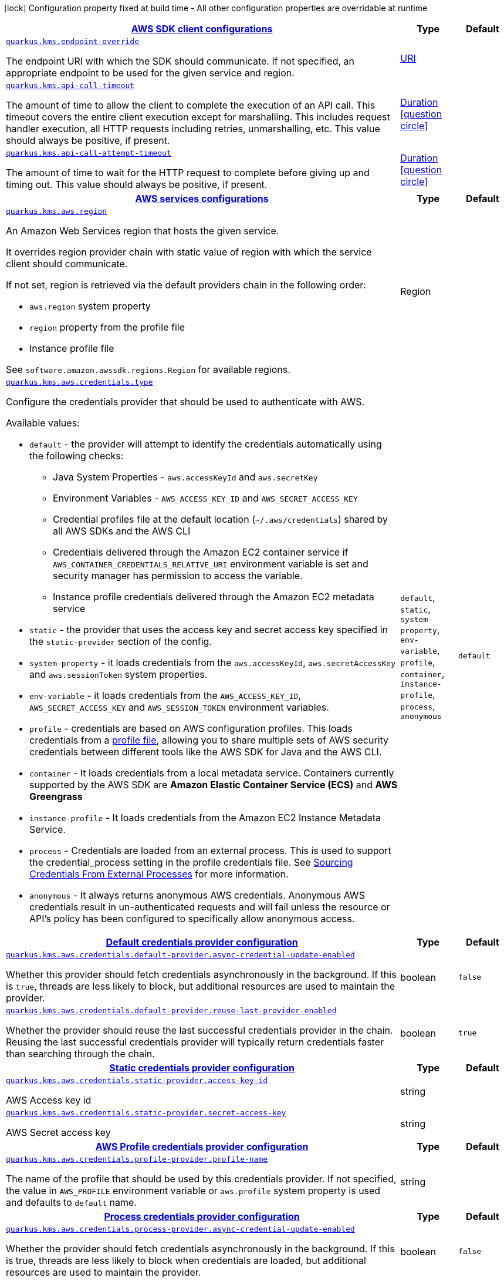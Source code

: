 [.configuration-legend]
icon:lock[title=Fixed at build time] Configuration property fixed at build time - All other configuration properties are overridable at runtime
[.configuration-reference, cols="80,.^10,.^10"]
|===

h|[[quarkus-kms-kms-config_quarkus.kms.sdk]]link:#quarkus-kms-kms-config_quarkus.kms.sdk[AWS SDK client configurations]

h|Type
h|Default

a| [[quarkus-kms-kms-config_quarkus.kms.endpoint-override]]`link:#quarkus-kms-kms-config_quarkus.kms.endpoint-override[quarkus.kms.endpoint-override]`

[.description]
--
The endpoint URI with which the SDK should communicate. 
 If not specified, an appropriate endpoint to be used for the given service and region.
--|link:https://docs.oracle.com/javase/8/docs/api/java/net/URI.html[URI]
 
|


a| [[quarkus-kms-kms-config_quarkus.kms.api-call-timeout]]`link:#quarkus-kms-kms-config_quarkus.kms.api-call-timeout[quarkus.kms.api-call-timeout]`

[.description]
--
The amount of time to allow the client to complete the execution of an API call. 
 This timeout covers the entire client execution except for marshalling. This includes request handler execution, all HTTP requests including retries, unmarshalling, etc. 
 This value should always be positive, if present.
--|link:https://docs.oracle.com/javase/8/docs/api/java/time/Duration.html[Duration]
  link:#duration-note-anchor[icon:question-circle[], title=More information about the Duration format]
|


a| [[quarkus-kms-kms-config_quarkus.kms.api-call-attempt-timeout]]`link:#quarkus-kms-kms-config_quarkus.kms.api-call-attempt-timeout[quarkus.kms.api-call-attempt-timeout]`

[.description]
--
The amount of time to wait for the HTTP request to complete before giving up and timing out. 
 This value should always be positive, if present.
--|link:https://docs.oracle.com/javase/8/docs/api/java/time/Duration.html[Duration]
  link:#duration-note-anchor[icon:question-circle[], title=More information about the Duration format]
|


h|[[quarkus-kms-kms-config_quarkus.kms.aws]]link:#quarkus-kms-kms-config_quarkus.kms.aws[AWS services configurations]

h|Type
h|Default

a| [[quarkus-kms-kms-config_quarkus.kms.aws.region]]`link:#quarkus-kms-kms-config_quarkus.kms.aws.region[quarkus.kms.aws.region]`

[.description]
--
An Amazon Web Services region that hosts the given service.

It overrides region provider chain with static value of
region with which the service client should communicate.

If not set, region is retrieved via the default providers chain in the following order:

* `aws.region` system property
* `region` property from the profile file
* Instance profile file

See `software.amazon.awssdk.regions.Region` for available regions.
--|Region 
|


a| [[quarkus-kms-kms-config_quarkus.kms.aws.credentials.type]]`link:#quarkus-kms-kms-config_quarkus.kms.aws.credentials.type[quarkus.kms.aws.credentials.type]`

[.description]
--
Configure the credentials provider that should be used to authenticate with AWS.

Available values:

* `default` - the provider will attempt to identify the credentials automatically using the following checks:
** Java System Properties - `aws.accessKeyId` and `aws.secretKey`
** Environment Variables - `AWS_ACCESS_KEY_ID` and `AWS_SECRET_ACCESS_KEY`
** Credential profiles file at the default location (`~/.aws/credentials`) shared by all AWS SDKs and the AWS CLI
** Credentials delivered through the Amazon EC2 container service if `AWS_CONTAINER_CREDENTIALS_RELATIVE_URI` environment variable is set and security manager has permission to access the variable.
** Instance profile credentials delivered through the Amazon EC2 metadata service
* `static` - the provider that uses the access key and secret access key specified in the `static-provider` section of the config.
* `system-property` - it loads credentials from the `aws.accessKeyId`, `aws.secretAccessKey` and `aws.sessionToken` system properties.
* `env-variable` - it loads credentials from the `AWS_ACCESS_KEY_ID`, `AWS_SECRET_ACCESS_KEY` and `AWS_SESSION_TOKEN` environment variables.
* `profile` - credentials are based on AWS configuration profiles. This loads credentials from
              a http://docs.aws.amazon.com/cli/latest/userguide/cli-chap-getting-started.html[profile file],
              allowing you to share multiple sets of AWS security credentials between different tools like the AWS SDK for Java and the AWS CLI.
* `container` - It loads credentials from a local metadata service. Containers currently supported by the AWS SDK are
                **Amazon Elastic Container Service (ECS)** and **AWS Greengrass**
* `instance-profile` - It loads credentials from the Amazon EC2 Instance Metadata Service.
* `process` - Credentials are loaded from an external process. This is used to support the credential_process setting in the profile
              credentials file. See https://docs.aws.amazon.com/cli/latest/topic/config-vars.html#sourcing-credentials-from-external-processes[Sourcing Credentials From External Processes]
              for more information.
* `anonymous` - It always returns anonymous AWS credentials. Anonymous AWS credentials result in un-authenticated requests and will
                fail unless the resource or API's policy has been configured to specifically allow anonymous access.
--|`default`, `static`, `system-property`, `env-variable`, `profile`, `container`, `instance-profile`, `process`, `anonymous` 
|`default`


h|[[quarkus-kms-kms-config_quarkus.kms.aws.credentials.default-provider]]link:#quarkus-kms-kms-config_quarkus.kms.aws.credentials.default-provider[Default credentials provider configuration]

h|Type
h|Default

a| [[quarkus-kms-kms-config_quarkus.kms.aws.credentials.default-provider.async-credential-update-enabled]]`link:#quarkus-kms-kms-config_quarkus.kms.aws.credentials.default-provider.async-credential-update-enabled[quarkus.kms.aws.credentials.default-provider.async-credential-update-enabled]`

[.description]
--
Whether this provider should fetch credentials asynchronously in the background. 
 If this is `true`, threads are less likely to block, but additional resources are used to maintain the provider.
--|boolean 
|`false`


a| [[quarkus-kms-kms-config_quarkus.kms.aws.credentials.default-provider.reuse-last-provider-enabled]]`link:#quarkus-kms-kms-config_quarkus.kms.aws.credentials.default-provider.reuse-last-provider-enabled[quarkus.kms.aws.credentials.default-provider.reuse-last-provider-enabled]`

[.description]
--
Whether the provider should reuse the last successful credentials provider in the chain. 
 Reusing the last successful credentials provider will typically return credentials faster than searching through the chain.
--|boolean 
|`true`


h|[[quarkus-kms-kms-config_quarkus.kms.aws.credentials.static-provider]]link:#quarkus-kms-kms-config_quarkus.kms.aws.credentials.static-provider[Static credentials provider configuration]

h|Type
h|Default

a| [[quarkus-kms-kms-config_quarkus.kms.aws.credentials.static-provider.access-key-id]]`link:#quarkus-kms-kms-config_quarkus.kms.aws.credentials.static-provider.access-key-id[quarkus.kms.aws.credentials.static-provider.access-key-id]`

[.description]
--
AWS Access key id
--|string 
|


a| [[quarkus-kms-kms-config_quarkus.kms.aws.credentials.static-provider.secret-access-key]]`link:#quarkus-kms-kms-config_quarkus.kms.aws.credentials.static-provider.secret-access-key[quarkus.kms.aws.credentials.static-provider.secret-access-key]`

[.description]
--
AWS Secret access key
--|string 
|


h|[[quarkus-kms-kms-config_quarkus.kms.aws.credentials.profile-provider]]link:#quarkus-kms-kms-config_quarkus.kms.aws.credentials.profile-provider[AWS Profile credentials provider configuration]

h|Type
h|Default

a| [[quarkus-kms-kms-config_quarkus.kms.aws.credentials.profile-provider.profile-name]]`link:#quarkus-kms-kms-config_quarkus.kms.aws.credentials.profile-provider.profile-name[quarkus.kms.aws.credentials.profile-provider.profile-name]`

[.description]
--
The name of the profile that should be used by this credentials provider. 
 If not specified, the value in `AWS_PROFILE` environment variable or `aws.profile` system property is used and defaults to `default` name.
--|string 
|


h|[[quarkus-kms-kms-config_quarkus.kms.aws.credentials.process-provider]]link:#quarkus-kms-kms-config_quarkus.kms.aws.credentials.process-provider[Process credentials provider configuration]

h|Type
h|Default

a| [[quarkus-kms-kms-config_quarkus.kms.aws.credentials.process-provider.async-credential-update-enabled]]`link:#quarkus-kms-kms-config_quarkus.kms.aws.credentials.process-provider.async-credential-update-enabled[quarkus.kms.aws.credentials.process-provider.async-credential-update-enabled]`

[.description]
--
Whether the provider should fetch credentials asynchronously in the background. 
 If this is true, threads are less likely to block when credentials are loaded, but additional resources are used to maintain the provider.
--|boolean 
|`false`


a| [[quarkus-kms-kms-config_quarkus.kms.aws.credentials.process-provider.credential-refresh-threshold]]`link:#quarkus-kms-kms-config_quarkus.kms.aws.credentials.process-provider.credential-refresh-threshold[quarkus.kms.aws.credentials.process-provider.credential-refresh-threshold]`

[.description]
--
The amount of time between when the credentials expire and when the credentials should start to be refreshed. 
 This allows the credentials to be refreshed *before* they are reported to expire.
--|link:https://docs.oracle.com/javase/8/docs/api/java/time/Duration.html[Duration]
  link:#duration-note-anchor[icon:question-circle[], title=More information about the Duration format]
|`15S`


a| [[quarkus-kms-kms-config_quarkus.kms.aws.credentials.process-provider.process-output-limit]]`link:#quarkus-kms-kms-config_quarkus.kms.aws.credentials.process-provider.process-output-limit[quarkus.kms.aws.credentials.process-provider.process-output-limit]`

[.description]
--
The maximum size of the output that can be returned by the external process before an exception is raised.
--|MemorySize  link:#memory-size-note-anchor[icon:question-circle[], title=More information about the MemorySize format]
|`1024`


a| [[quarkus-kms-kms-config_quarkus.kms.aws.credentials.process-provider.command]]`link:#quarkus-kms-kms-config_quarkus.kms.aws.credentials.process-provider.command[quarkus.kms.aws.credentials.process-provider.command]`

[.description]
--
The command that should be executed to retrieve credentials.
--|string 
|


h|[[quarkus-kms-kms-config_quarkus.kms.sync-client]]link:#quarkus-kms-kms-config_quarkus.kms.sync-client[Sync HTTP transport configurations]

h|Type
h|Default

a| [[quarkus-kms-kms-config_quarkus.kms.sync-client.connection-timeout]]`link:#quarkus-kms-kms-config_quarkus.kms.sync-client.connection-timeout[quarkus.kms.sync-client.connection-timeout]`

[.description]
--
The maximum amount of time to establish a connection before timing out.
--|link:https://docs.oracle.com/javase/8/docs/api/java/time/Duration.html[Duration]
  link:#duration-note-anchor[icon:question-circle[], title=More information about the Duration format]
|`2S`


a| [[quarkus-kms-kms-config_quarkus.kms.sync-client.socket-timeout]]`link:#quarkus-kms-kms-config_quarkus.kms.sync-client.socket-timeout[quarkus.kms.sync-client.socket-timeout]`

[.description]
--
The amount of time to wait for data to be transferred over an established, open connection before the connection is timed out.
--|link:https://docs.oracle.com/javase/8/docs/api/java/time/Duration.html[Duration]
  link:#duration-note-anchor[icon:question-circle[], title=More information about the Duration format]
|`30S`


h|[[quarkus-kms-kms-config_quarkus.kms.sync-client.apache]]link:#quarkus-kms-kms-config_quarkus.kms.sync-client.apache[Apache HTTP client specific configurations]

h|Type
h|Default

a| [[quarkus-kms-kms-config_quarkus.kms.sync-client.apache.connection-acquisition-timeout]]`link:#quarkus-kms-kms-config_quarkus.kms.sync-client.apache.connection-acquisition-timeout[quarkus.kms.sync-client.apache.connection-acquisition-timeout]`

[.description]
--
The amount of time to wait when acquiring a connection from the pool before giving up and timing out.
--|link:https://docs.oracle.com/javase/8/docs/api/java/time/Duration.html[Duration]
  link:#duration-note-anchor[icon:question-circle[], title=More information about the Duration format]
|`10S`


a| [[quarkus-kms-kms-config_quarkus.kms.sync-client.apache.connection-max-idle-time]]`link:#quarkus-kms-kms-config_quarkus.kms.sync-client.apache.connection-max-idle-time[quarkus.kms.sync-client.apache.connection-max-idle-time]`

[.description]
--
The maximum amount of time that a connection should be allowed to remain open while idle.
--|link:https://docs.oracle.com/javase/8/docs/api/java/time/Duration.html[Duration]
  link:#duration-note-anchor[icon:question-circle[], title=More information about the Duration format]
|`60S`


a| [[quarkus-kms-kms-config_quarkus.kms.sync-client.apache.connection-time-to-live]]`link:#quarkus-kms-kms-config_quarkus.kms.sync-client.apache.connection-time-to-live[quarkus.kms.sync-client.apache.connection-time-to-live]`

[.description]
--
The maximum amount of time that a connection should be allowed to remain open, regardless of usage frequency.
--|link:https://docs.oracle.com/javase/8/docs/api/java/time/Duration.html[Duration]
  link:#duration-note-anchor[icon:question-circle[], title=More information about the Duration format]
|


a| [[quarkus-kms-kms-config_quarkus.kms.sync-client.apache.max-connections]]`link:#quarkus-kms-kms-config_quarkus.kms.sync-client.apache.max-connections[quarkus.kms.sync-client.apache.max-connections]`

[.description]
--
The maximum number of connections allowed in the connection pool. 
 Each built HTTP client has its own private connection pool.
--|int 
|`50`


a| [[quarkus-kms-kms-config_quarkus.kms.sync-client.apache.expect-continue-enabled]]`link:#quarkus-kms-kms-config_quarkus.kms.sync-client.apache.expect-continue-enabled[quarkus.kms.sync-client.apache.expect-continue-enabled]`

[.description]
--
Whether the client should send an HTTP expect-continue handshake before each request.
--|boolean 
|`true`


a| [[quarkus-kms-kms-config_quarkus.kms.sync-client.apache.use-idle-connection-reaper]]`link:#quarkus-kms-kms-config_quarkus.kms.sync-client.apache.use-idle-connection-reaper[quarkus.kms.sync-client.apache.use-idle-connection-reaper]`

[.description]
--
Whether the idle connections in the connection pool should be closed asynchronously. 
 When enabled, connections left idling for longer than `quarkus..sync-client.connection-max-idle-time` will be closed. This will not close connections currently in use.
--|boolean 
|`true`


a| [[quarkus-kms-kms-config_quarkus.kms.sync-client.apache.proxy.enabled]]`link:#quarkus-kms-kms-config_quarkus.kms.sync-client.apache.proxy.enabled[quarkus.kms.sync-client.apache.proxy.enabled]`

[.description]
--
Enable HTTP proxy
--|boolean 
|`false`


a| [[quarkus-kms-kms-config_quarkus.kms.sync-client.apache.proxy.endpoint]]`link:#quarkus-kms-kms-config_quarkus.kms.sync-client.apache.proxy.endpoint[quarkus.kms.sync-client.apache.proxy.endpoint]`

[.description]
--
The endpoint of the proxy server that the SDK should connect through. 
 Currently, the endpoint is limited to a host and port. Any other URI components will result in an exception being raised.
--|link:https://docs.oracle.com/javase/8/docs/api/java/net/URI.html[URI]
 
|


a| [[quarkus-kms-kms-config_quarkus.kms.sync-client.apache.proxy.username]]`link:#quarkus-kms-kms-config_quarkus.kms.sync-client.apache.proxy.username[quarkus.kms.sync-client.apache.proxy.username]`

[.description]
--
The username to use when connecting through a proxy.
--|string 
|


a| [[quarkus-kms-kms-config_quarkus.kms.sync-client.apache.proxy.password]]`link:#quarkus-kms-kms-config_quarkus.kms.sync-client.apache.proxy.password[quarkus.kms.sync-client.apache.proxy.password]`

[.description]
--
The password to use when connecting through a proxy.
--|string 
|


a| [[quarkus-kms-kms-config_quarkus.kms.sync-client.apache.proxy.ntlm-domain]]`link:#quarkus-kms-kms-config_quarkus.kms.sync-client.apache.proxy.ntlm-domain[quarkus.kms.sync-client.apache.proxy.ntlm-domain]`

[.description]
--
For NTLM proxies - the Windows domain name to use when authenticating with the proxy.
--|string 
|


a| [[quarkus-kms-kms-config_quarkus.kms.sync-client.apache.proxy.ntlm-workstation]]`link:#quarkus-kms-kms-config_quarkus.kms.sync-client.apache.proxy.ntlm-workstation[quarkus.kms.sync-client.apache.proxy.ntlm-workstation]`

[.description]
--
For NTLM proxies - the Windows workstation name to use when authenticating with the proxy.
--|string 
|


a| [[quarkus-kms-kms-config_quarkus.kms.sync-client.apache.proxy.preemptive-basic-authentication-enabled]]`link:#quarkus-kms-kms-config_quarkus.kms.sync-client.apache.proxy.preemptive-basic-authentication-enabled[quarkus.kms.sync-client.apache.proxy.preemptive-basic-authentication-enabled]`

[.description]
--
Whether to attempt to authenticate preemptively against the proxy server using basic authentication.
--|boolean 
|


a| [[quarkus-kms-kms-config_quarkus.kms.sync-client.apache.proxy.non-proxy-hosts]]`link:#quarkus-kms-kms-config_quarkus.kms.sync-client.apache.proxy.non-proxy-hosts[quarkus.kms.sync-client.apache.proxy.non-proxy-hosts]`

[.description]
--
The hosts that the client is allowed to access without going through the proxy.
--|list of string 
|


a| [[quarkus-kms-kms-config_quarkus.kms.sync-client.apache.tls-managers-provider.type]]`link:#quarkus-kms-kms-config_quarkus.kms.sync-client.apache.tls-managers-provider.type[quarkus.kms.sync-client.apache.tls-managers-provider.type]`

[.description]
--
TLS managers provider type.

Available providers:

* `none` - Use this provider if you don't want the client to present any certificates to the remote TLS host.
* `system-property` - Provider checks the standard `javax.net.ssl.keyStore`, `javax.net.ssl.keyStorePassword`, and
                      `javax.net.ssl.keyStoreType` properties defined by the
                       https://docs.oracle.com/javase/8/docs/technotes/guides/security/jsse/JSSERefGuide.html[JSSE].
* `file-store` - Provider that loads a the key store from a file.
--|`none`, `system-property`, `file-store` 
|`system-property`


a| [[quarkus-kms-kms-config_quarkus.kms.sync-client.apache.tls-managers-provider.file-store.path]]`link:#quarkus-kms-kms-config_quarkus.kms.sync-client.apache.tls-managers-provider.file-store.path[quarkus.kms.sync-client.apache.tls-managers-provider.file-store.path]`

[.description]
--
Path to the key store.
--|path 
|


a| [[quarkus-kms-kms-config_quarkus.kms.sync-client.apache.tls-managers-provider.file-store.type]]`link:#quarkus-kms-kms-config_quarkus.kms.sync-client.apache.tls-managers-provider.file-store.type[quarkus.kms.sync-client.apache.tls-managers-provider.file-store.type]`

[.description]
--
Key store type. 
 See the KeyStore section in the https://docs.oracle.com/javase/8/docs/technotes/guides/security/StandardNames.html#KeyStore[Java Cryptography Architecture Standard Algorithm Name Documentation] for information about standard keystore types.
--|string 
|


a| [[quarkus-kms-kms-config_quarkus.kms.sync-client.apache.tls-managers-provider.file-store.password]]`link:#quarkus-kms-kms-config_quarkus.kms.sync-client.apache.tls-managers-provider.file-store.password[quarkus.kms.sync-client.apache.tls-managers-provider.file-store.password]`

[.description]
--
Key store password
--|string 
|


h|[[quarkus-kms-kms-config_quarkus.kms.async-client]]link:#quarkus-kms-kms-config_quarkus.kms.async-client[Netty HTTP transport configurations]

h|Type
h|Default

a| [[quarkus-kms-kms-config_quarkus.kms.async-client.max-concurrency]]`link:#quarkus-kms-kms-config_quarkus.kms.async-client.max-concurrency[quarkus.kms.async-client.max-concurrency]`

[.description]
--
The maximum number of allowed concurrent requests. 
 For HTTP/1.1 this is the same as max connections. For HTTP/2 the number of connections that will be used depends on the max streams allowed per connection.
--|int 
|`50`


a| [[quarkus-kms-kms-config_quarkus.kms.async-client.max-pending-connection-acquires]]`link:#quarkus-kms-kms-config_quarkus.kms.async-client.max-pending-connection-acquires[quarkus.kms.async-client.max-pending-connection-acquires]`

[.description]
--
The maximum number of pending acquires allowed. 
 Once this exceeds, acquire tries will be failed.
--|int 
|`10000`


a| [[quarkus-kms-kms-config_quarkus.kms.async-client.read-timeout]]`link:#quarkus-kms-kms-config_quarkus.kms.async-client.read-timeout[quarkus.kms.async-client.read-timeout]`

[.description]
--
The amount of time to wait for a read on a socket before an exception is thrown. 
 Specify `0` to disable.
--|link:https://docs.oracle.com/javase/8/docs/api/java/time/Duration.html[Duration]
  link:#duration-note-anchor[icon:question-circle[], title=More information about the Duration format]
|`30S`


a| [[quarkus-kms-kms-config_quarkus.kms.async-client.write-timeout]]`link:#quarkus-kms-kms-config_quarkus.kms.async-client.write-timeout[quarkus.kms.async-client.write-timeout]`

[.description]
--
The amount of time to wait for a write on a socket before an exception is thrown. 
 Specify `0` to disable.
--|link:https://docs.oracle.com/javase/8/docs/api/java/time/Duration.html[Duration]
  link:#duration-note-anchor[icon:question-circle[], title=More information about the Duration format]
|`30S`


a| [[quarkus-kms-kms-config_quarkus.kms.async-client.connection-timeout]]`link:#quarkus-kms-kms-config_quarkus.kms.async-client.connection-timeout[quarkus.kms.async-client.connection-timeout]`

[.description]
--
The amount of time to wait when initially establishing a connection before giving up and timing out.
--|link:https://docs.oracle.com/javase/8/docs/api/java/time/Duration.html[Duration]
  link:#duration-note-anchor[icon:question-circle[], title=More information about the Duration format]
|`10S`


a| [[quarkus-kms-kms-config_quarkus.kms.async-client.connection-acquisition-timeout]]`link:#quarkus-kms-kms-config_quarkus.kms.async-client.connection-acquisition-timeout[quarkus.kms.async-client.connection-acquisition-timeout]`

[.description]
--
The amount of time to wait when acquiring a connection from the pool before giving up and timing out.
--|link:https://docs.oracle.com/javase/8/docs/api/java/time/Duration.html[Duration]
  link:#duration-note-anchor[icon:question-circle[], title=More information about the Duration format]
|`2S`


a| [[quarkus-kms-kms-config_quarkus.kms.async-client.connection-time-to-live]]`link:#quarkus-kms-kms-config_quarkus.kms.async-client.connection-time-to-live[quarkus.kms.async-client.connection-time-to-live]`

[.description]
--
The maximum amount of time that a connection should be allowed to remain open, regardless of usage frequency.
--|link:https://docs.oracle.com/javase/8/docs/api/java/time/Duration.html[Duration]
  link:#duration-note-anchor[icon:question-circle[], title=More information about the Duration format]
|


a| [[quarkus-kms-kms-config_quarkus.kms.async-client.connection-max-idle-time]]`link:#quarkus-kms-kms-config_quarkus.kms.async-client.connection-max-idle-time[quarkus.kms.async-client.connection-max-idle-time]`

[.description]
--
The maximum amount of time that a connection should be allowed to remain open while idle. 
 Currently has no effect if `quarkus..async-client.use-idle-connection-reaper` is false.
--|link:https://docs.oracle.com/javase/8/docs/api/java/time/Duration.html[Duration]
  link:#duration-note-anchor[icon:question-circle[], title=More information about the Duration format]
|`60S`


a| [[quarkus-kms-kms-config_quarkus.kms.async-client.use-idle-connection-reaper]]`link:#quarkus-kms-kms-config_quarkus.kms.async-client.use-idle-connection-reaper[quarkus.kms.async-client.use-idle-connection-reaper]`

[.description]
--
Whether the idle connections in the connection pool should be closed. 
 When enabled, connections left idling for longer than `quarkus..async-client.connection-max-idle-time` will be closed. This will not close connections currently in use.
--|boolean 
|`true`


a| [[quarkus-kms-kms-config_quarkus.kms.async-client.protocol]]`link:#quarkus-kms-kms-config_quarkus.kms.async-client.protocol[quarkus.kms.async-client.protocol]`

[.description]
--
The HTTP protocol to use.
--|`http1-1`, `http2` 
|`http1-1`


a| [[quarkus-kms-kms-config_quarkus.kms.async-client.ssl-provider]]`link:#quarkus-kms-kms-config_quarkus.kms.async-client.ssl-provider[quarkus.kms.async-client.ssl-provider]`

[.description]
--
The SSL Provider to be used in the Netty client. 
 Default is `OPENSSL` if available, `JDK` otherwise.
--|`jdk`, `openssl`, `openssl-refcnt` 
|


a| [[quarkus-kms-kms-config_quarkus.kms.async-client.http2.max-streams]]`link:#quarkus-kms-kms-config_quarkus.kms.async-client.http2.max-streams[quarkus.kms.async-client.http2.max-streams]`

[.description]
--
The maximum number of concurrent streams for an HTTP/2 connection. 
 This setting is only respected when the HTTP/2 protocol is used.
--|long 
|`4294967295`


a| [[quarkus-kms-kms-config_quarkus.kms.async-client.http2.initial-window-size]]`link:#quarkus-kms-kms-config_quarkus.kms.async-client.http2.initial-window-size[quarkus.kms.async-client.http2.initial-window-size]`

[.description]
--
The initial window size for an HTTP/2 stream. 
 This setting is only respected when the HTTP/2 protocol is used.
--|int 
|`1048576`


a| [[quarkus-kms-kms-config_quarkus.kms.async-client.proxy.enabled]]`link:#quarkus-kms-kms-config_quarkus.kms.async-client.proxy.enabled[quarkus.kms.async-client.proxy.enabled]`

[.description]
--
Enable HTTP proxy.
--|boolean 
|`false`


a| [[quarkus-kms-kms-config_quarkus.kms.async-client.proxy.endpoint]]`link:#quarkus-kms-kms-config_quarkus.kms.async-client.proxy.endpoint[quarkus.kms.async-client.proxy.endpoint]`

[.description]
--
The endpoint of the proxy server that the SDK should connect through. 
 Currently, the endpoint is limited to a host and port. Any other URI components will result in an exception being raised.
--|link:https://docs.oracle.com/javase/8/docs/api/java/net/URI.html[URI]
 
|


a| [[quarkus-kms-kms-config_quarkus.kms.async-client.proxy.non-proxy-hosts]]`link:#quarkus-kms-kms-config_quarkus.kms.async-client.proxy.non-proxy-hosts[quarkus.kms.async-client.proxy.non-proxy-hosts]`

[.description]
--
The hosts that the client is allowed to access without going through the proxy.
--|list of string 
|


a| [[quarkus-kms-kms-config_quarkus.kms.async-client.tls-managers-provider.type]]`link:#quarkus-kms-kms-config_quarkus.kms.async-client.tls-managers-provider.type[quarkus.kms.async-client.tls-managers-provider.type]`

[.description]
--
TLS managers provider type.

Available providers:

* `none` - Use this provider if you don't want the client to present any certificates to the remote TLS host.
* `system-property` - Provider checks the standard `javax.net.ssl.keyStore`, `javax.net.ssl.keyStorePassword`, and
                      `javax.net.ssl.keyStoreType` properties defined by the
                       https://docs.oracle.com/javase/8/docs/technotes/guides/security/jsse/JSSERefGuide.html[JSSE].
* `file-store` - Provider that loads a the key store from a file.
--|`none`, `system-property`, `file-store` 
|`system-property`


a| [[quarkus-kms-kms-config_quarkus.kms.async-client.tls-managers-provider.file-store.path]]`link:#quarkus-kms-kms-config_quarkus.kms.async-client.tls-managers-provider.file-store.path[quarkus.kms.async-client.tls-managers-provider.file-store.path]`

[.description]
--
Path to the key store.
--|path 
|


a| [[quarkus-kms-kms-config_quarkus.kms.async-client.tls-managers-provider.file-store.type]]`link:#quarkus-kms-kms-config_quarkus.kms.async-client.tls-managers-provider.file-store.type[quarkus.kms.async-client.tls-managers-provider.file-store.type]`

[.description]
--
Key store type. 
 See the KeyStore section in the https://docs.oracle.com/javase/8/docs/technotes/guides/security/StandardNames.html#KeyStore[Java Cryptography Architecture Standard Algorithm Name Documentation] for information about standard keystore types.
--|string 
|


a| [[quarkus-kms-kms-config_quarkus.kms.async-client.tls-managers-provider.file-store.password]]`link:#quarkus-kms-kms-config_quarkus.kms.async-client.tls-managers-provider.file-store.password[quarkus.kms.async-client.tls-managers-provider.file-store.password]`

[.description]
--
Key store password
--|string 
|


a| [[quarkus-kms-kms-config_quarkus.kms.async-client.event-loop.override]]`link:#quarkus-kms-kms-config_quarkus.kms.async-client.event-loop.override[quarkus.kms.async-client.event-loop.override]`

[.description]
--
Enable the custom configuration of the Netty event loop group.
--|boolean 
|`false`


a| [[quarkus-kms-kms-config_quarkus.kms.async-client.event-loop.number-of-threads]]`link:#quarkus-kms-kms-config_quarkus.kms.async-client.event-loop.number-of-threads[quarkus.kms.async-client.event-loop.number-of-threads]`

[.description]
--
Number of threads to use for the event loop group. 
 If not set, the default Netty thread count is used (which is double the number of available processors unless the `io.netty.eventLoopThreads` system property is set.
--|int 
|


a| [[quarkus-kms-kms-config_quarkus.kms.async-client.event-loop.thread-name-prefix]]`link:#quarkus-kms-kms-config_quarkus.kms.async-client.event-loop.thread-name-prefix[quarkus.kms.async-client.event-loop.thread-name-prefix]`

[.description]
--
The thread name prefix for threads created by this thread factory used by event loop group. 
 The prefix will be appended with a number unique to the thread factory and a number unique to the thread. 
 If not specified it defaults to `aws-java-sdk-NettyEventLoop`
--|string 
|

|===
[NOTE]
[[duration-note-anchor]]
.About the Duration format
====
The format for durations uses the standard `java.time.Duration` format.
You can learn more about it in the link:https://docs.oracle.com/javase/8/docs/api/java/time/Duration.html#parse-java.lang.CharSequence-[Duration#parse() javadoc].

You can also provide duration values starting with a number.
In this case, if the value consists only of a number, the converter treats the value as seconds.
Otherwise, `PT` is implicitly prepended to the value to obtain a standard `java.time.Duration` format.
====

[NOTE]
[[memory-size-note-anchor]]
.About the MemorySize format
====
A size configuration option recognises string in this format (shown as a regular expression): `[0-9]+[KkMmGgTtPpEeZzYy]?`.
If no suffix is given, assume bytes.
====
